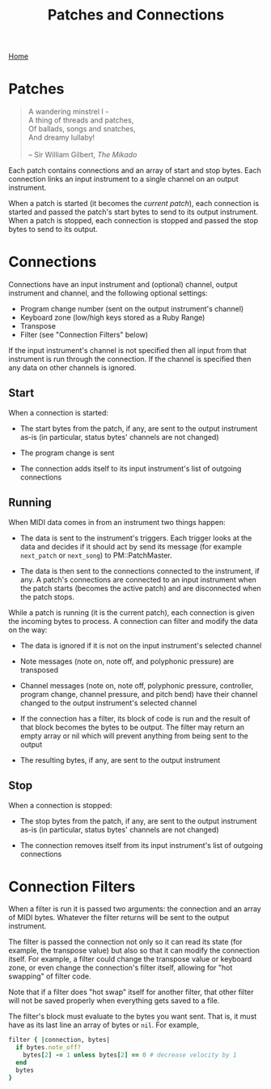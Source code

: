 #+title: Patches and Connections
#+html: <div class="nav"><a href="index.html">Home</a></div>

* Patches

#+begin_quote
A wandering minstrel I -\\
A thing of threads and patches,\\
Of ballads, songs and snatches,\\
And dreamy lullaby!\\
\\
-- Sir William Gilbert, /The Mikado/
#+end_quote

Each patch contains connections and an array of start and stop bytes. Each
connection links an input instrument to a single channel on an output
instrument.

When a patch is started (it becomes the /current patch/), each connection
is started and passed the patch's start bytes to send to its output
instrument. When a patch is stopped, each connection is stopped and passed
the stop bytes to send to its output.

* Connections

Connections have an input instrument and (optional) channel, output
instrument and channel, and the following optional settings:

- Program change number (sent on the output instrument's channel)
- Keyboard zone (low/high keys stored as a Ruby Range)
- Transpose
- Filter (see "Connection Filters" below)

If the input instrument's channel is not specified then all input from that
instrument is run through the connection. If the channel is specified then
any data on other channels is ignored.

** Start

When a connection is started:

- The start bytes from the patch, if any, are sent to the output instrument
  as-is (in particular, status bytes' channels are not changed)

- The program change is sent

- The connection adds itself to its input instrument's list of outgoing
  connections

** Running

When MIDI data comes in from an instrument two things happen:

- The data is sent to the instrument's triggers. Each trigger looks at the
  data and decides if it should act by send its message (for example
  =next_patch= or =next_song=) to PM::PatchMaster.

- The data is then sent to the connections connected to the instrument, if
  any. A patch's connections are connected to an input instrument when the
  patch starts (becomes the active patch) and are disconnected when the
  patch stops.

While a patch is running (it is the current patch), each connection is given
the incoming bytes to process. A connection can filter and modify the data
on the way:

- The data is ignored if it is not on the input instrument's selected
  channel

- Note messages (note on, note off, and polyphonic pressure) are transposed

- Channel messages (note on, note off, polyphonic pressure, controller,
  program change, channel pressure, and pitch bend) have their channel
  changed to the output instrument's selected channel

- If the connection has a filter, its block of code is run and the result of
  that block becomes the bytes to be output. The filter may return an empty
  array or nil which will prevent anything from being sent to the output

- The resulting bytes, if any, are sent to the output instrument

** Stop

When a connection is stopped:

- The stop bytes from the patch, if any, are sent to the output instrument
  as-is (in particular, status bytes' channels are not changed)

- The connection removes itself from its input instrument's list of outgoing
  connections

* Connection Filters

When a filter is run it is passed two arguments: the connection and an array
of MIDI bytes. Whatever the filter returns will be sent to the output
instrument.

The filter is passed the connection not only so it can read its state (for
example, the transpose value) but also so that it can modify the connection
itself. For example, a filter could change the transpose value or keyboard
zone, or even change the connection's filter itself, allowing for "hot
swapping" of filter code.

  Note that if a filter does "hot swap" itself for another filter, that
  other filter will not be saved properly when everything gets saved to a
  file.

The filter's block must evaluate to the bytes you want sent. That is, it
must have as its last line an array of bytes or =nil=. For example,

#+begin_src ruby
  filter { |connection, bytes|
    if bytes.note_off?
      bytes[2] -= 1 unless bytes[2] == 0 # decrease velocity by 1
    end
    bytes
  }
#+end_src

